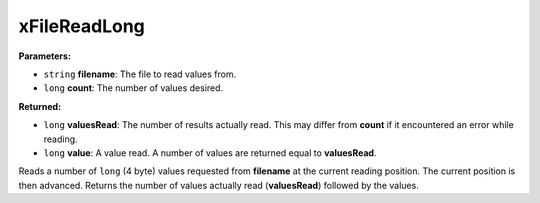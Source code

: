 
xFileReadLong
========================================================

**Parameters:**

- ``string`` **filename**: The file to read values from.
- ``long`` **count**: The number of values desired.

**Returned:**

- ``long`` **valuesRead**: The number of results actually read. This may differ from **count** if it encountered an error while reading.
- ``long`` **value**: A value read. A number of values are returned equal to **valuesRead**.

Reads a number of ``long`` (4 byte) values requested from **filename** at the current reading position. The current position is then advanced. Returns the number of values actually read (**valuesRead**) followed by the values.
